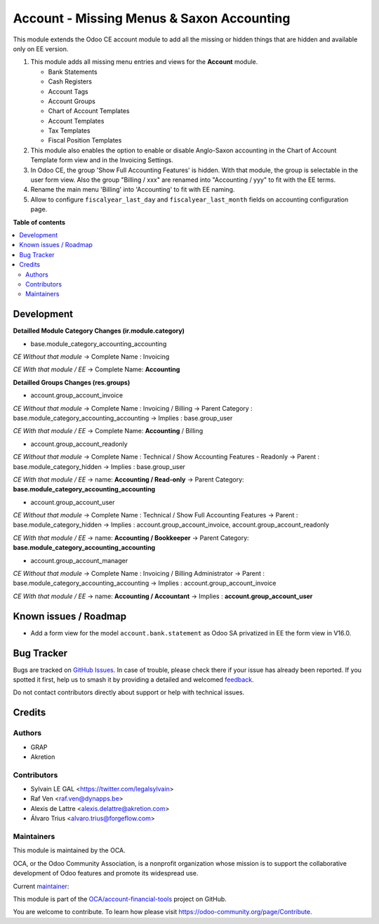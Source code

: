 ==========================================
Account - Missing Menus & Saxon Accounting
==========================================

.. 
   !!!!!!!!!!!!!!!!!!!!!!!!!!!!!!!!!!!!!!!!!!!!!!!!!!!!
   !! This file is generated by oca-gen-addon-readme !!
   !! changes will be overwritten.                   !!
   !!!!!!!!!!!!!!!!!!!!!!!!!!!!!!!!!!!!!!!!!!!!!!!!!!!!
   !! source digest: sha256:2ce7a0e8023d51de128bd8c7df002425812aa0b1afc5510f92c7d160d8c80ece
   !!!!!!!!!!!!!!!!!!!!!!!!!!!!!!!!!!!!!!!!!!!!!!!!!!!!

.. |badge1| image:: https://img.shields.io/badge/maturity-Beta-yellow.png
    :target: https://odoo-community.org/page/development-status
    :alt: Beta
.. |badge2| image:: https://img.shields.io/badge/licence-AGPL--3-blue.png
    :target: http://www.gnu.org/licenses/agpl-3.0-standalone.html
    :alt: License: AGPL-3
.. |badge3| image:: https://img.shields.io/badge/github-OCA%2Faccount--financial--tools-lightgray.png?logo=github
    :target: https://github.com/OCA/account-financial-tools/tree/16.0/account_usability
    :alt: OCA/account-financial-tools
.. |badge4| image:: https://img.shields.io/badge/weblate-Translate%20me-F47D42.png
    :target: https://translation.odoo-community.org/projects/account-financial-tools-16-0/account-financial-tools-16-0-account_usability
    :alt: Translate me on Weblate
.. |badge5| image:: https://img.shields.io/badge/runboat-Try%20me-875A7B.png
    :target: https://runboat.odoo-community.org/builds?repo=OCA/account-financial-tools&target_branch=16.0
    :alt: Try me on Runboat

|badge1| |badge2| |badge3| |badge4| |badge5|

This module extends the Odoo CE account module to add all the missing or hidden things
that are hidden and available only on EE version.

1) This module adds all missing menu entries and views for the **Account** module.

   * Bank Statements
   * Cash Registers

   * Account Tags
   * Account Groups

   * Chart of Account Templates
   * Account Templates
   * Tax Templates
   * Fiscal Position Templates

2) This module also enables the option to enable or disable
   Anglo-Saxon accounting in the Chart of Account Template form view and
   in the Invoicing Settings.

3) In Odoo CE, the group 'Show Full Accounting Features' is hidden.
   With that module, the group is selectable in the user form view.
   Also the group "Billing / xxx" are renamed into "Accounting / yyy"
   to fit with the EE terms.

4) Rename the main menu 'Billing' into 'Accounting' to fit with EE naming.

5) Allow to configure ``fiscalyear_last_day`` and ``fiscalyear_last_month``
   fields on accounting configuration page.

**Table of contents**

.. contents::
   :local:

Development
===========

**Detailled Module Category Changes (ir.module.category)**

- base.module_category_accounting_accounting

*CE Without that module*
-> Complete Name : Invoicing

*CE With that module / EE*
-> Complete Name: **Accounting**


**Detailled Groups Changes (res.groups)**

- account.group_account_invoice

*CE Without that module*
-> Complete Name : Invoicing / Billing
-> Parent Category : base.module_category_accounting_accounting
-> Implies : base.group_user

*CE With that module / EE*
-> Complete Name: **Accounting** / Billing


- account.group_account_readonly

*CE Without that module*
-> Complete Name : Technical / Show Accounting Features - Readonly
-> Parent : base.module_category_hidden
-> Implies : base.group_user

*CE With that module / EE*
-> name: **Accounting / Read-only**
-> Parent Category: **base.module_category_accounting_accounting**


- account.group_account_user

*CE Without that module*
-> Complete Name : Technical / Show Full Accounting Features
-> Parent : base.module_category_hidden
-> Implies : account.group_account_invoice, account.group_account_readonly

*CE With that module / EE*
-> name: **Accounting / Bookkeeper**
-> Parent Category: **base.module_category_accounting_accounting**


- account.group_account_manager

*CE Without that module*
-> Complete Name : Invoicing / Billing Administrator
-> Parent : base.module_category_accounting_accounting
-> Implies : account.group_account_invoice

*CE With that module / EE*
-> name: **Accounting / Accountant**
-> Implies : **account.group_account_user**

Known issues / Roadmap
======================

* Add a form view for the model ``account.bank.statement`` as Odoo SA privatized in EE the form view in V16.0.

Bug Tracker
===========

Bugs are tracked on `GitHub Issues <https://github.com/OCA/account-financial-tools/issues>`_.
In case of trouble, please check there if your issue has already been reported.
If you spotted it first, help us to smash it by providing a detailed and welcomed
`feedback <https://github.com/OCA/account-financial-tools/issues/new?body=module:%20account_usability%0Aversion:%2016.0%0A%0A**Steps%20to%20reproduce**%0A-%20...%0A%0A**Current%20behavior**%0A%0A**Expected%20behavior**>`_.

Do not contact contributors directly about support or help with technical issues.

Credits
=======

Authors
~~~~~~~

* GRAP
* Akretion

Contributors
~~~~~~~~~~~~

* Sylvain LE GAL <https://twitter.com/legalsylvain>
* Raf Ven <raf.ven@dynapps.be>
* Alexis de Lattre <alexis.delattre@akretion.com>
* Álvaro Trius <alvaro.trius@forgeflow.com>

Maintainers
~~~~~~~~~~~

This module is maintained by the OCA.

.. image:: https://odoo-community.org/logo.png
   :alt: Odoo Community Association
   :target: https://odoo-community.org

OCA, or the Odoo Community Association, is a nonprofit organization whose
mission is to support the collaborative development of Odoo features and
promote its widespread use.

.. |maintainer-legalsylvain| image:: https://github.com/legalsylvain.png?size=40px
    :target: https://github.com/legalsylvain
    :alt: legalsylvain

Current `maintainer <https://odoo-community.org/page/maintainer-role>`__:

|maintainer-legalsylvain| 

This module is part of the `OCA/account-financial-tools <https://github.com/OCA/account-financial-tools/tree/16.0/account_usability>`_ project on GitHub.

You are welcome to contribute. To learn how please visit https://odoo-community.org/page/Contribute.
